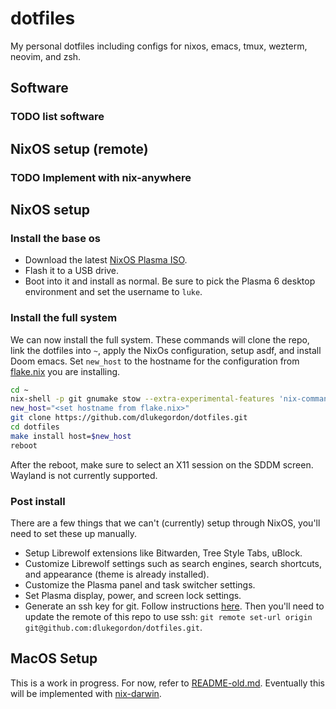 * dotfiles

My personal dotfiles including configs for nixos, emacs, tmux, wezterm, neovim, and zsh.

** Software

*** TODO list software

** NixOS setup (remote)

*** TODO Implement with nix-anywhere

** NixOS setup

*** Install the base os

- Download the latest [[https://nixos.org/download/][NixOS Plasma ISO]].
- Flash it to a USB drive.
- Boot into it and install as normal. Be sure to pick the Plasma 6 desktop environment and set the username to =luke=.

*** Install the full system

We can now install the full system. These commands will clone the repo, link the dotfiles into =~=, apply the NixOs configuration, setup asdf, and install Doom emacs. Set =new_host= to the hostname for the configuration from [[file:nixos/flake.nix][flake.nix]] you are installing.

#+begin_src bash
cd ~
nix-shell -p git gnumake stow --extra-experimental-features 'nix-command flakes'
new_host="<set hostname from flake.nix>"
git clone https://github.com/dlukegordon/dotfiles.git
cd dotfiles
make install host=$new_host
reboot
#+end_src

After the reboot, make sure to select an X11 session on the SDDM screen. Wayland is not currently supported.

*** Post install

There are a few things that we can't (currently) setup through NixOS, you'll need to set these up manually.
- Setup Librewolf extensions like Bitwarden, Tree Style Tabs, uBlock.
- Customize Librewolf settings such as search engines, search shortcuts, and appearance (theme is already installed).
- Customize the Plasma panel and task switcher settings.
- Set Plasma display, power, and screen lock settings.
- Generate an ssh key for git. Follow instructions [[https://docs.github.com/en/authentication/connecting-to-github-with-ssh/generating-a-new-ssh-key-and-adding-it-to-the-ssh-agent][here]]. Then you'll need to update the remote of this repo to use ssh: =git remote set-url origin git@github.com:dlukegordon/dotfiles.git=.

** MacOS Setup

This is a work in progress. For now, refer to [[file:README-old.md][README-old.md]]. Eventually this will be implemented with [[https://github.com/LnL7/nix-darwin][nix-darwin]].
